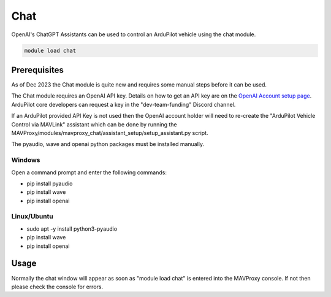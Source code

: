 .. _chat:

====
Chat
====

OpenAI's ChatGPT Assistants can be used to control an ArduPilot vehicle using the chat module.

.. code:: bash

    module load chat

.. image:: ../../images/chat-module.png

Prerequisites
=============

As of Dec 2023 the Chat module is quite new and requires some manual steps before it can be used.

The Chat module requires an OpenAI API key.  Details on how to get an API key are on the `OpenAI Account setup page  <https://platform.openai.com/docs/quickstart/account-setup>`__.  ArduPilot core developers can request a key in the "dev-team-funding" Discord channel.

If an ArduPilot provided API Key is not used then the OpenAI account holder will need to re-create the "ArduPilot Vehicle Control via MAVLink" assistant which can be done by running the MAVProxy/modules/mavproxy_chat/assistant_setup/setup_assistant.py script.

The pyaudio, wave and openai python packages must be installed manually.

Windows
-------

Open a command prompt and enter the following commands:

- pip install pyaudio
- pip install wave
- pip install openai

Linux/Ubuntu
------------

- sudo apt -y install python3-pyaudio
- pip install wave
- pip install openai

Usage
=====

Normally the chat window will appear as soon as "module load chat" is entered into the MAVProxy console.  If not then please check the console for errors.
